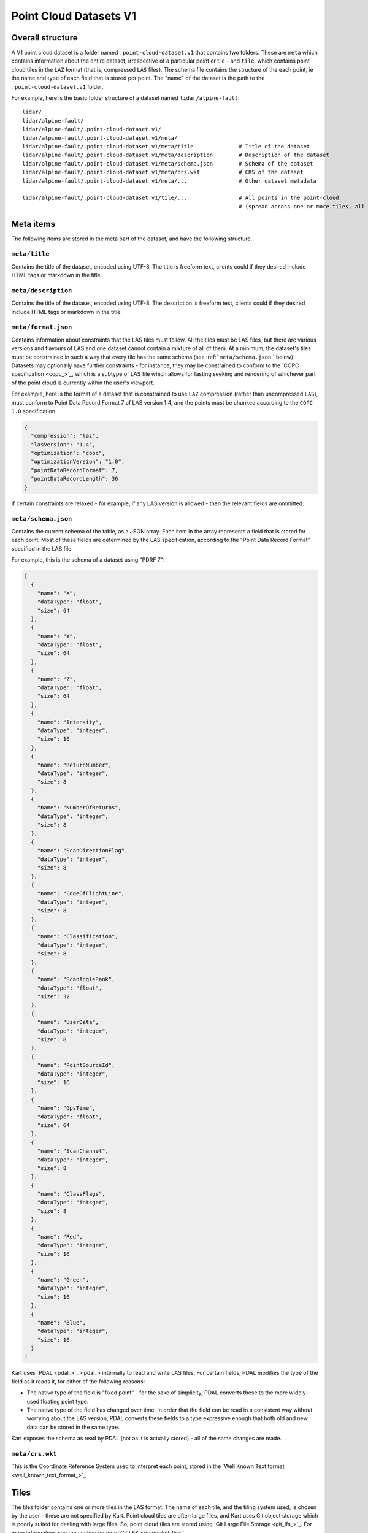 Point Cloud Datasets V1
-----------------------

Overall structure
~~~~~~~~~~~~~~~~~

A V1 point cloud dataset is a folder named ``.point-cloud-dataset.v1`` that contains two
folders. These are ``meta`` which contains information about the entire dataset,
irrespective of a particular point or tile - and ``tile``, which contains point cloud
tiles in the ``LAZ`` format (that is, compressed ``LAS`` files). The schema file contains
the structure of the each point, ie the name and type of each field that is stored per point.
The "name" of the dataset is the path to the ``.point-cloud-dataset.v1`` folder.

For example, here is the basic folder structure of a dataset named
``lidar/alpine-fault``:

::

   lidar/
   lidar/alpine-fault/
   lidar/alpine-fault/.point-cloud-dataset.v1/
   lidar/alpine-fault/.point-cloud-dataset.v1/meta/
   lidar/alpine-fault/.point-cloud-dataset.v1/meta/title              # Title of the dataset
   lidar/alpine-fault/.point-cloud-dataset.v1/meta/description        # Description of the dataset
   lidar/alpine-fault/.point-cloud-dataset.v1/meta/schema.json        # Schema of the dataset
   lidar/alpine-fault/.point-cloud-dataset.v1/meta/crs.wkt            # CRS of the dataset
   lidar/alpine-fault/.point-cloud-dataset.v1/meta/...                # Other dataset metadata

   lidar/alpine-fault/.point-cloud-dataset.v1/tile/...                # All points in the point-cloud
                                                                      # (spread across one or more tiles, all LAZ files)

Meta items
~~~~~~~~~~

The following items are stored in the meta part of the dataset, and have
the following structure.

``meta/title``
^^^^^^^^^^^^^^

Contains the title of the dataset, encoded using UTF-8. The title is
freeform text, clients could if they desired include HTML tags or
markdown in the title.

``meta/description``
^^^^^^^^^^^^^^^^^^^^

Contains the title of the dataset, encoded using UTF-8. The description
is freeform text, clients could if they desired include HTML tags or
markdown in the title.

``meta/format.json``
^^^^^^^^^^^^^^^^^^^^

Contains information about constraints that the LAS tiles must follow.
All the tiles must be LAS files, but there are various versions and flavours of LAS and one dataset cannot contain a mixture of all of them.
At a minimum, the dataset's tiles must be constrained in such a way that every tile has the same schema (see :ref:` ``meta/schema.json`` ` below).
Datasets may optionally have further constraints - for instance, they may be constrained to conform to the `COPC specification <copc_>`_,
which is a subtype of LAS file which allows for fasting seeking and rendering of whichever part of the point cloud is currently within the user's viewport.

For example, here is the format of a dataset that is constrained to use ``LAZ`` compression (rather than uncompressed ``LAS``), must conform to Point Data Record Format 7 of LAS version 1.4, and the points must be chunked according to the ``COPC 1.0`` specification.

.. code:: json

    {
      "compression": "laz",
      "lasVersion": "1.4",
      "optimization": "copc",
      "optimizationVersion": "1.0",
      "pointDataRecordFormat": 7,
      "pointDataRecordLength": 36
    }

If certain constraints are relaxed - for example, if any LAS version is allowed - then the relevant fields are ommitted.

``meta/schema.json``
^^^^^^^^^^^^^^^^^^^^

Contains the current schema of the table, as a JSON array. Each item in
the array represents a field that is stored for each point. Most
of these fields are determined by the LAS specification, according to
the "Point Data Record Format" specified in the LAS file.

For example, this is the schema of a dataset using "PDRF 7":

.. code:: json

    [
      {
        "name": "X",
        "dataType": "float",
        "size": 64
      },
      {
        "name": "Y",
        "dataType": "float",
        "size": 64
      },
      {
        "name": "Z",
        "dataType": "float",
        "size": 64
      },
      {
        "name": "Intensity",
        "dataType": "integer",
        "size": 16
      },
      {
        "name": "ReturnNumber",
        "dataType": "integer",
        "size": 8
      },
      {
        "name": "NumberOfReturns",
        "dataType": "integer",
        "size": 8
      },
      {
        "name": "ScanDirectionFlag",
        "dataType": "integer",
        "size": 8
      },
      {
        "name": "EdgeOfFlightLine",
        "dataType": "integer",
        "size": 8
      },
      {
        "name": "Classification",
        "dataType": "integer",
        "size": 8
      },
      {
        "name": "ScanAngleRank",
        "dataType": "float",
        "size": 32
      },
      {
        "name": "UserData",
        "dataType": "integer",
        "size": 8
      },
      {
        "name": "PointSourceId",
        "dataType": "integer",
        "size": 16
      },
      {
        "name": "GpsTime",
        "dataType": "float",
        "size": 64
      },
      {
        "name": "ScanChannel",
        "dataType": "integer",
        "size": 8
      },
      {
        "name": "ClassFlags",
        "dataType": "integer",
        "size": 8
      },
      {
        "name": "Red",
        "dataType": "integer",
        "size": 16
      },
      {
        "name": "Green",
        "dataType": "integer",
        "size": 16
      },
      {
        "name": "Blue",
        "dataType": "integer",
        "size": 16
      }
    ]

Kart uses `PDAL <pdal_>`_ internally to read and write LAS files. For certain fields, PDAL modifies the type of the field as it reads it, for either of the following reasons:

* The native type of the field is "fixed point" - for the sake of simplicity, PDAL converts these to the more widely-used floating point type.
* The native type of the field has changed over time. In order that the field can be read in a consistent way without worrying about the LAS version, PDAL converts
  these fields to a type expressive enough that both old and new data can be stored in the same type.

Kart exposes the schema as read by PDAL (not as it is actually stored) - all of the same changes are made.

``meta/crs.wkt``
^^^^^^^^^^^^^^^^

This is the Coordinate Reference System used to interpret each point, stored in the `Well Known Text format <well_known_text_format_>`_

Tiles
~~~~~

The tiles folder contains one or more tiles in the LAS format. The name of each tile, and the tiling system used, is chosen by the user - these are not specified by Kart. Point cloud tiles are often large files, and Kart uses Git object storage which is poorly suited for dealing with large files. So, point cloud tiles are stored using `Git Large File Storage <git_lfs_>`_. For more information, see the section on :doc:`Git LFS </pages/git_lfs>`.

Git LFS details
^^^^^^^^^^^^^^^

Git LFS splits a single Git object into two pieces of information. The first is small - it is the pointer file - this is held in Git's object storage with a particular name, at a particular path, at one or more particular revisions. The contents of the pointer file is not much more than a hash of the original large file
contents, which is all that is needed to find the original large file in either the local LFS cache, or failing that, at a remote LFS server.

The other part is the contents of the original large file, now stored in another content addressed system, similar to but separate from the Git Object Database. This file is now stored without a name or path or revision information, since the pointer file is responsible for storing that information.

Kart follows these same principles when storing tiles as LFS files, but makes the following changes:

* The path of the tile is still stored as the path to the pointer file (since the LFS file doesn't have a real path) - but for Kart Point Cloud datasets, this path is not wholly chosen by the user. The user chooses the name, and this is used to generate a path that includes that name, but also has a subdirectory for technical reasons. (See :ref:`Path to the pointer file`)

* Extra information is stored in the pointer file - notably the extent of the tile (both in its native coordinate reference system, and with the 2D component of its extent projected to ``EPSG:4326``). This allows for quicker spatial filtering without having to download the entire tile to see if it matches a filter.

Path to the pointer file
^^^^^^^^^^^^^^^^^^^^^^^^

Strictly speaking, this is the path to the pointer file of the tile - see :ref:`Git LFS details`.

For technical reasons, it is best if only a relatively small number of pointer files are stored together in a single directory. This is why, rather than all being stored in a single flat directory, these pointer files are sharded into several directories, with the directory chosen based on the hash of the filename.

The exact path of a tile with a user-chosen name such as ``my-example-tile.copc.laz`` is generated as follows:

1. Any LAS file extensions such as ``.las``, ``.laz`` and ``.copc.laz`` are stripped from the name, leaving ``my-example-tile``.
2. A directory named for the first two hexadecimal characters of the SHA256 of the hash is prepended to the path, giving ``f5/my-example-tile``.
